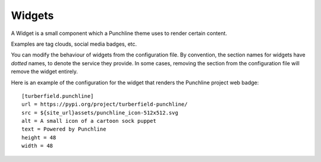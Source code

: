 Widgets
:::::::

A Widget is a small component which a Punchline theme uses to render certain content.

Examples are tag clouds, social media badges, etc.

You can modify the behaviour of widgets from the configuration file.
By convention, the section names for widgets have *dotted* names, to denote the service they provide.
In some cases, removing the section from the configuration file will remove the widget entirely.

Here is an example of the configuration for the widget that renders the Punchline project web badge::

    [turberfield.punchline]
    url = https://pypi.org/project/turberfield-punchline/
    src = ${site_url}assets/punchline_icon-512x512.svg
    alt = A small icon of a cartoon sock puppet
    text = Powered by Punchline
    height = 48
    width = 48
